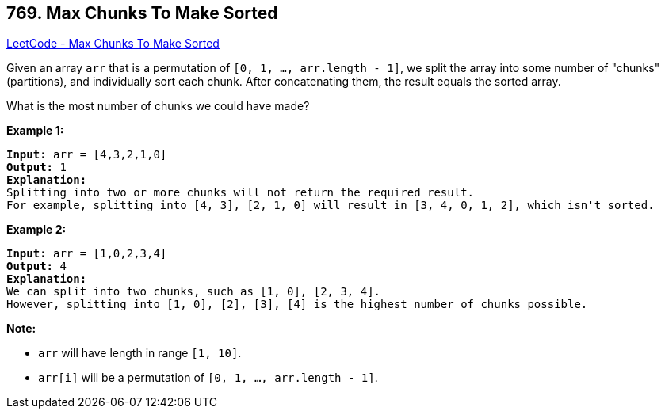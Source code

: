 == 769. Max Chunks To Make Sorted

https://leetcode.com/problems/max-chunks-to-make-sorted/[LeetCode - Max Chunks To Make Sorted]

Given an array `arr` that is a permutation of `[0, 1, ..., arr.length - 1]`, we split the array into some number of "chunks" (partitions), and individually sort each chunk.  After concatenating them, the result equals the sorted array.

What is the most number of chunks we could have made?

*Example 1:*

[subs="verbatim,quotes"]
----
*Input:* arr = [4,3,2,1,0]
*Output:* 1
*Explanation:*
Splitting into two or more chunks will not return the required result.
For example, splitting into [4, 3], [2, 1, 0] will result in [3, 4, 0, 1, 2], which isn't sorted.
----

*Example 2:*

[subs="verbatim,quotes"]
----
*Input:* arr = [1,0,2,3,4]
*Output:* 4
*Explanation:*
We can split into two chunks, such as [1, 0], [2, 3, 4].
However, splitting into [1, 0], [2], [3], [4] is the highest number of chunks possible.
----

*Note:*


* `arr` will have length in range `[1, 10]`.
* `arr[i]` will be a permutation of `[0, 1, ..., arr.length - 1]`.


 

